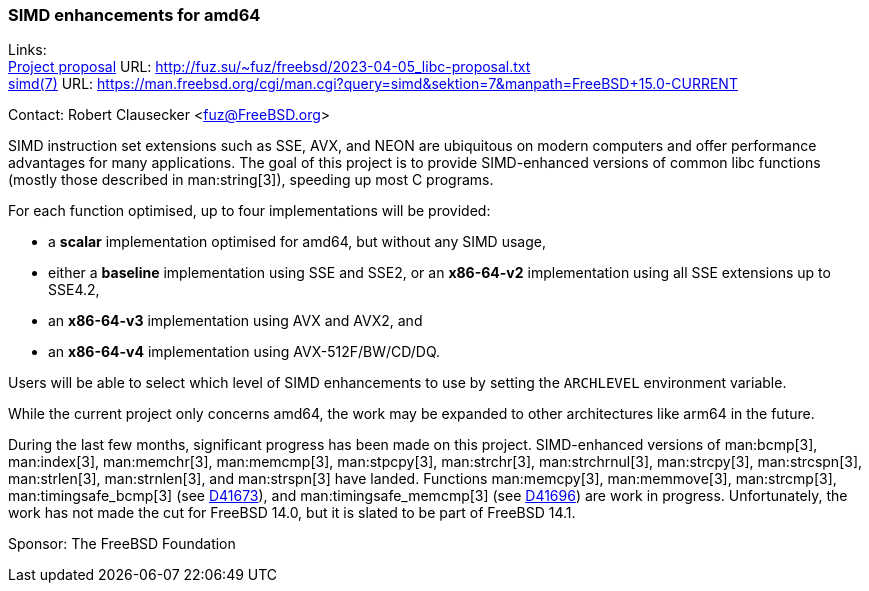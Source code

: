 === SIMD enhancements for amd64

Links: +
link:http://fuz.su/~fuz/freebsd/2023-04-05_libc-proposal.txt[Project proposal] URL: link:http://fuz.su/~fuz/freebsd/2023-04-05_libc-proposal.txt[] +
link:https://man.freebsd.org/cgi/man.cgi?query=simd&sektion=7&manpath=FreeBSD+15.0-CURRENT[simd(7)] URL: link:https://man.freebsd.org/cgi/man.cgi?query=simd&sektion=7&manpath=FreeBSD+15.0-CURRENT[]

Contact: Robert Clausecker <fuz@FreeBSD.org>

SIMD instruction set extensions such as SSE, AVX, and NEON are ubiquitous on modern computers and offer performance advantages for many applications.
The goal of this project is to provide SIMD-enhanced versions of common libc functions (mostly those described in man:string[3]), speeding up most C programs.

For each function optimised, up to four implementations will be provided:

 * a *scalar* implementation optimised for amd64, but without any SIMD usage,
 * either a *baseline* implementation using SSE and SSE2, or an *x86-64-v2* implementation using all SSE extensions up to SSE4.2,
 * an *x86-64-v3* implementation using AVX and AVX2, and
 * an *x86-64-v4* implementation using AVX-512F/BW/CD/DQ.

Users will be able to select which level of SIMD enhancements to use by setting the `ARCHLEVEL` environment variable.

While the current project only concerns amd64, the work may be expanded to other architectures like arm64 in the future.

During the last few months, significant progress has been made on this project.
SIMD-enhanced versions of man:bcmp[3], man:index[3], man:memchr[3], man:memcmp[3], man:stpcpy[3], man:strchr[3], man:strchrnul[3], man:strcpy[3], man:strcspn[3], man:strlen[3], man:strnlen[3], and man:strspn[3] have landed.
Functions man:memcpy[3], man:memmove[3], man:strcmp[3], man:timingsafe_bcmp[3] (see link:https://reviews.freebsd.org/D41673[D41673]), and man:timingsafe_memcmp[3] (see link:https://reviews.freebsd.org/D41696[D41696]) are work in progress.
Unfortunately, the work has not made the cut for FreeBSD 14.0, but it is slated to be part of FreeBSD 14.1.

Sponsor: The FreeBSD Foundation
